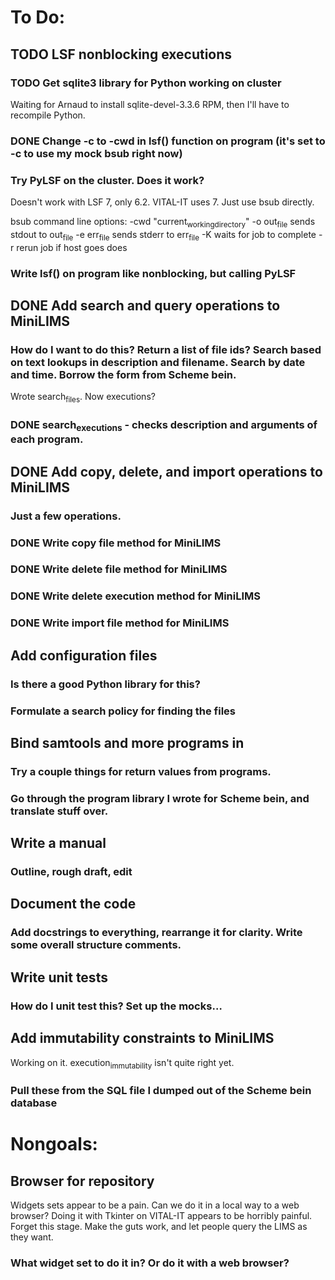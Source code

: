 * To Do:
** TODO LSF nonblocking executions
*** TODO Get sqlite3 library for Python working on cluster
Waiting for Arnaud to install sqlite-devel-3.3.6 RPM, then I'll have to recompile Python.
*** DONE Change -c to -cwd in lsf() function on program (it's set to -c to use my mock bsub right now)
*** Try PyLSF on the cluster.  Does it work?
Doesn't work with LSF 7, only 6.2.  VITAL-IT uses 7.  Just use bsub directly.

bsub command line options:
-cwd "current_working_directory"
-o out_file sends stdout to out_file
-e err_file sends stderr to err_file
-K waits for job to complete
-r rerun job if host goes does

*** Write lsf() on program like nonblocking, but calling PyLSF
** DONE Add search and query operations to MiniLIMS
*** How do I want to do this?  Return a list of file ids?  Search based on text lookups in description and filename.  Search by date and time.  Borrow the form from Scheme bein.
Wrote search_files.  Now executions?
*** DONE search_executions - checks description and arguments of each program.
** DONE Add copy, delete, and import operations to MiniLIMS
*** Just a few operations.
*** DONE Write copy file method for MiniLIMS
*** DONE Write delete file method for MiniLIMS
*** DONE Write delete execution method for MiniLIMS
*** DONE Write import file method for MiniLIMS
** Add configuration files
*** Is there a good Python library for this?
*** Formulate a search policy for finding the files
** Bind samtools and more programs in
*** Try a couple things for return values from programs.
*** Go through the program library I wrote for Scheme bein, and translate stuff over.
** Write a manual
*** Outline, rough draft, edit
** Document the code
*** Add docstrings to everything, rearrange it for clarity.  Write some overall structure comments.
** Write unit tests
*** How do I unit test this?  Set up the mocks...
** Add immutability constraints to MiniLIMS
Working on it.  execution_immutability isn't quite right yet.
*** Pull these from the SQL file I dumped out of the Scheme bein database



* Nongoals:
** Browser for repository
Widgets sets appear to be a pain.  Can we do it in a local way to a web browser?
Doing it with Tkinter on VITAL-IT appears to be horribly painful.
Forget this stage.  Make the guts work, and let people query the LIMS as they want.
*** What widget set to do it in?  Or do it with a web browser?
